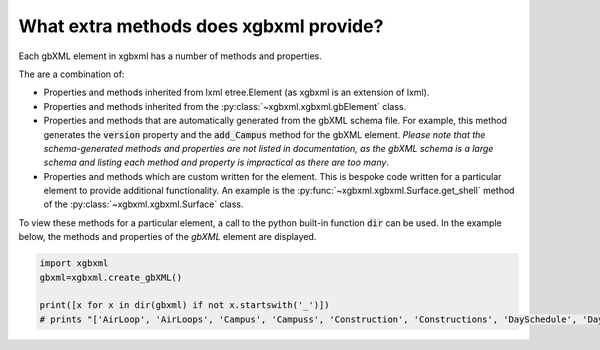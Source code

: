 What extra methods does xgbxml provide?
=======================================

Each gbXML element in xgbxml has a number of methods and properties.

The are a combination of:

- Properties and methods inherited from lxml etree.Element (as xgbxml is an extension of lxml).
- Properties and methods inherited from the :py:class:`~xgbxml.xgbxml.gbElement` class.
- Properties and methods that are automatically generated from the gbXML schema file. For example, this method generates the :code:`version` property and the :code:`add_Campus` method for the gbXML element.
  *Please note that the schema-generated methods and properties are not listed in documentation, as the gbXML schema is a large schema and listing each method and property is impractical as there are too many*.
- Properties and methods which are custom written for the element. This is bespoke code written for a particular element to provide additional functionality. An example is the 
  :py:func:`~xgbxml.xgbxml.Surface.get_shell` method of the :py:class:`~xgbxml.xgbxml.Surface` class.

To view these methods for a particular element, a call to the python built-in function :code:`dir` can be used.
In the example below, the methods and properties of the *gbXML* element are displayed.

.. code-block:: python

   import xgbxml
   gbxml=xgbxml.create_gbXML()

   print([x for x in dir(gbxml) if not x.startswith('_')])
   # prints "['AirLoop', 'AirLoops', 'Campus', 'Campuss', 'Construction', 'Constructions', 'DaySchedule', 'DaySchedules', 'DocumentHistory', 'DocumentHistorys', 'ExtEquip', 'ExtEquips', 'HydronicLoop', 'HydronicLoops', 'IntEquip', 'IntEquips', 'Layer', 'Layers', 'LightingControl', 'LightingControls', 'LightingSystem', 'LightingSystems', 'Material', 'Materials', 'Meter', 'Meters', 'Results', 'Resultss', 'Schedule', 'Schedules', 'SimulationParameters', 'SimulationParameterss', 'SurfaceReferenceLocation', 'Weather', 'Weathers', 'WeekSchedule', 'WeekSchedules', 'WindowType', 'WindowTypes', 'Zone', 'Zones', 'add_AirLoop', 'add_Campus', 'add_Construction', 'add_DaySchedule', 'add_DocumentHistory', 'add_ExtEquip', 'add_HydronicLoop', 'add_IntEquip', 'add_Layer', 'add_LightingControl', 'add_LightingSystem', 'add_Material', 'add_Meter', 'add_Results', 'add_Schedule', 'add_SimulationParameters', 'add_Weather', 'add_WeekSchedule', 'add_WindowType', 'add_Zone', 'add_aecXML', 'add_child', 'addnext', 'addprevious', 'aecXML', 'aecXMLs', 'append', 'areaUnit', 'attrib', 'base', 'clear', 'cssselect', 'engine', 'extend', 'find', 'findall', 'findtext', 'get', 'get_attribute', 'get_attributes', 'get_child', 'get_children', 'getchildren', 'getiterator', 'getnext', 'getparent', 'getprevious', 'getroottree', 'id', 'index', 'insert', 'items', 'iter', 'iterancestors', 'iterchildren', 'iterdescendants', 'iterfind', 'itersiblings', 'itertext', 'keys', 'lengthUnit', 'makeelement', 'nntag', 'ns', 'nsmap', 'prefix', 'remove', 'replace', 'set', 'set_attribute', 'sourceline', 'tag', 'tail', 'temperatureUnit', 'text', 'tostring', 'useSIUnitsForResults', 'value', 'values', 'version', 'volumeUnit', 'xpath', 'xsd_schema']"



